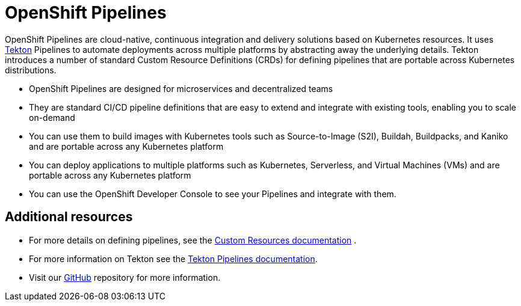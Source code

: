 [id="openshift-pipelines_{context}"]
= OpenShift Pipelines

OpenShift Pipelines are cloud-native, continuous integration and delivery solutions based on Kubernetes resources. It uses link:https://tekton.dev[Tekton] Pipelines to automate deployments across multiple platforms by abstracting away the underlying details. Tekton introduces a number of standard Custom Resource Definitions (CRDs) for defining pipelines that are portable across Kubernetes distributions.

* OpenShift Pipelines are designed for microservices and decentralized teams
* They are standard CI/CD pipeline definitions that are easy to extend and integrate with existing tools, enabling you to scale on-demand
* You can use them to build images with Kubernetes tools such as Source-to-Image (S2I), Buildah, Buildpacks, and Kaniko and are portable across any Kubernetes platform
* You can deploy applications to multiple platforms such as Kubernetes, Serverless, and Virtual Machines (VMs) and are portable across any Kubernetes platform
* You can use the OpenShift Developer Console to see your Pipelines and integrate with them.


[discrete]
== Additional resources

* For more details on defining pipelines, see the link:https://kubernetes.io/docs/concepts/extend-kubernetes/api-extension/custom-resources/[Custom Resources documentation] .
* For more information on Tekton see the link:https://github.com/tektoncd[Tekton Pipelines documentation].
* Visit our link:https://github.com/openshift/pipelines-docs[GitHub] repository for more information.

